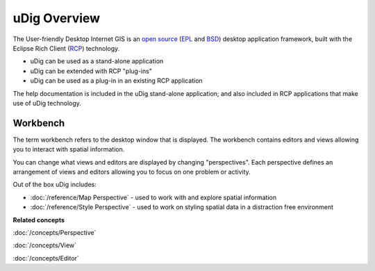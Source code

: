 uDig Overview
=============

The User-friendly Desktop Internet GIS is an `open source <http://www.opensource.org/docs/definition.php>`_
(`EPL <http://www.eclipse.org/legal/epl-v10.html>`_ and `BSD <http://opensource.org/licenses/BSD-3-Clause>`_)
desktop application framework, built with the Eclipse Rich Client (`RCP <http://wiki.eclipse.org/index.php/Rich_Client_Platform>`_)
technology.

* uDig can be used as a stand-alone application
* uDig can be extended with RCP "plug-ins"
* uDig can be used as a plug-in in an existing RCP application

The help documentation is included in the uDig stand-alone application; and also included in RCP
applications that make use of uDig technology.

.. image:: images/udig_overview/workbench.png
   :width: 80%
   :align: center

Workbench
---------

The term workbench refers to the desktop window that is displayed. The workbench contains editors
and views allowing you to interact with spatial information.

You can change what views and editors are displayed by changing "perspectives". Each perspective
defines an arrangement of views and editors allowing you to focus on one problem or activity.

Out of the box uDig includes:

* :doc:`/reference/Map Perspective` - used to work with and explore spatial information
* :doc:`/reference/Style Perspective` - used to work on styling spatial data in a distraction free environment

**Related concepts**

:doc:`/concepts/Perspective`

:doc:`/concepts/View`

:doc:`/concepts/Editor`
